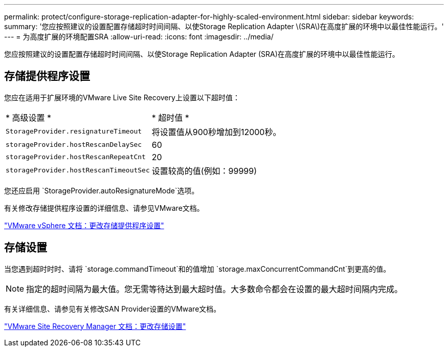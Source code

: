 ---
permalink: protect/configure-storage-replication-adapter-for-highly-scaled-environment.html 
sidebar: sidebar 
keywords:  
summary: '您应按照建议的设置配置存储超时时间间隔、以使Storage Replication Adapter \(SRA\)在高度扩展的环境中以最佳性能运行。' 
---
= 为高度扩展的环境配置SRA
:allow-uri-read: 
:icons: font
:imagesdir: ../media/


[role="lead"]
您应按照建议的设置配置存储超时时间间隔、以使Storage Replication Adapter (SRA)在高度扩展的环境中以最佳性能运行。



== 存储提供程序设置

您应在适用于扩展环境的VMware Live Site Recovery上设置以下超时值：

|===


| * 高级设置 * | * 超时值 * 


 a| 
`StorageProvider.resignatureTimeout`
 a| 
将设置值从900秒增加到12000秒。



 a| 
`storageProvider.hostRescanDelaySec`
 a| 
60



 a| 
`storageProvider.hostRescanRepeatCnt`
 a| 
20



 a| 
`storageProvider.hostRescanTimeoutSec`
 a| 
设置较高的值(例如：99999)

|===
您还应启用 `StorageProvider.autoResignatureMode`选项。

有关修改存储提供程序设置的详细信息、请参见VMware文档。

https://docs.vmware.com/en/VMware-Live-Site-Recovery/9.0/vmware-live-site-recovery/GUID-E4060824-E3C2-4869-BC39-76E88E2FF9A0.html["VMware vSphere 文档：更改存储提供程序设置"]



== 存储设置

当您遇到超时时时、请将 `storage.commandTimeout`和的值增加 `storage.maxConcurrentCommandCnt`到更高的值。


NOTE: 指定的超时间隔为最大值。您无需等待达到最大超时值。大多数命令都会在设置的最大超时间隔内完成。

有关详细信息、请参见有关修改SAN Provider设置的VMware文档。

https://docs.vmware.com/en/VMware-Live-Site-Recovery/9.0/vmware-live-site-recovery/GUID-711FD223-50DB-414C-A2A7-3BEB8FAFDBD9.html["VMware Site Recovery Manager 文档：更改存储设置"]
